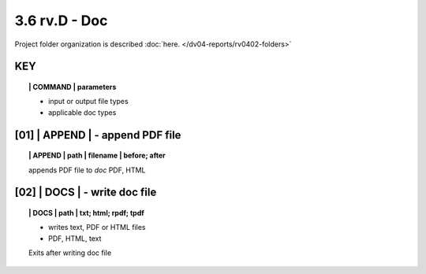 3.6 **rv.D** - Doc
===========================


Project folder organization is described 
:doc:`here. </dv04-reports/rv0402-folders>`


**KEY**  
-------------

.. raw:: html

    <hr>


.. topic:: | COMMAND | parameters

    - input or output file types
    - applicable doc types


.. raw:: html

    <hr>


**[01]** | APPEND  | - append PDF file
-------------------------------------------

.. raw:: html

    <hr>


.. topic:: | APPEND | path | filename | before; after

   appends PDF file to *doc*
   PDF, HTML
 
**[02]** | DOCS |  - write doc file
-------------------------------------------

.. raw:: html

    <hr>


.. topic:: | DOCS | path |  txt; html; rpdf; tpdf

    - writes text, PDF or HTML files
    - PDF, HTML, text
  
    Exits after writing doc file

